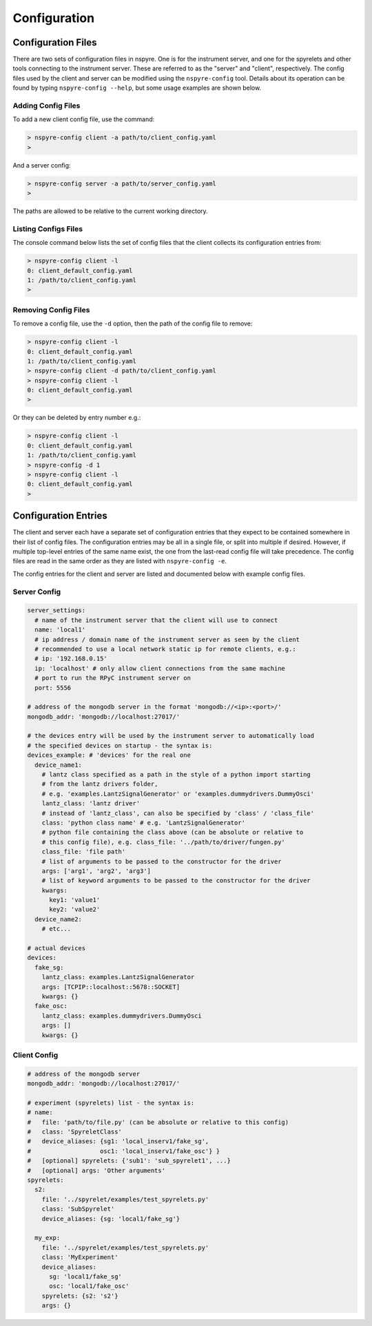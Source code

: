 #############
Configuration
#############

Configuration Files
===================

There are two sets of configuration files in nspyre. One is for the instrument 
server, and one for the spyrelets and other tools connecting to the instrument 
server. These are referred to as the "server" and "client", respectively. The config files used by the client and server can be modified using the ``nspyre-config`` tool. Details about its operation can be found by typing 
``nspyre-config --help``, but some usage examples are shown below.

Adding Config Files
-------------------
To add a new client config file, use the command:

.. code-block:: console
   
   > nspyre-config client -a path/to/client_config.yaml
   >

And a server config:

.. code-block:: console
   
   > nspyre-config server -a path/to/server_config.yaml
   >

The paths are allowed to be relative to the current working directory.

Listing Configs Files
---------------------
The console command below lists the set of config files that the client collects its configuration entries from:

.. code-block:: console

   > nspyre-config client -l
   0: client_default_config.yaml
   1: /path/to/client_config.yaml
   >

Removing Config Files
---------------------
To remove a config file, use the ``-d`` option, then the path of the config file to remove:

.. code-block:: console

   > nspyre-config client -l
   0: client_default_config.yaml
   1: /path/to/client_config.yaml
   > nspyre-config client -d path/to/client_config.yaml
   > nspyre-config client -l  
   0: client_default_config.yaml
   >

Or they can be deleted by entry number e.g.:

.. code-block:: console

   > nspyre-config client -l
   0: client_default_config.yaml
   1: /path/to/client_config.yaml
   > nspyre-config -d 1
   > nspyre-config client -l  
   0: client_default_config.yaml
   >

Configuration Entries
=====================

The client and server each have a separate set of configuration entries that they expect to be contained somewhere in their list of config files. The configuration entries may be all in a single file, or split into multiple if desired. However, if multiple top-level entries of the same name exist, the one from the last-read config file will take precedence. The config files are read in the same order as they are listed with ``nspyre-config -e``.

The config entries for the client and server are listed and documented below with example config files.

Server Config
-------------

.. code-block:: yaml

   server_settings:
     # name of the instrument server that the client will use to connect
     name: 'local1'
     # ip address / domain name of the instrument server as seen by the client
     # recommended to use a local network static ip for remote clients, e.g.:
     # ip: '192.168.0.15'
     ip: 'localhost' # only allow client connections from the same machine
     # port to run the RPyC instrument server on
     port: 5556
   
   # address of the mongodb server in the format 'mongodb://<ip>:<port>/'
   mongodb_addr: 'mongodb://localhost:27017/'
   
   # the devices entry will be used by the instrument server to automatically load
   # the specified devices on startup - the syntax is:
   devices_example: # 'devices' for the real one
     device_name1:
       # lantz class specified as a path in the style of a python import starting
       # from the lantz drivers folder,
       # e.g. 'examples.LantzSignalGenerator' or 'examples.dummydrivers.DummyOsci'
       lantz_class: 'lantz driver'
       # instead of 'lantz_class', can also be specified by 'class' / 'class_file'
       class: 'python class name' # e.g. 'LantzSignalGenerator'
       # python file containing the class above (can be absolute or relative to
       # this config file), e.g. class_file: '../path/to/driver/fungen.py'
       class_file: 'file path'
       # list of arguments to be passed to the constructor for the driver
       args: ['arg1', 'arg2', 'arg3']
       # list of keyword arguments to be passed to the constructor for the driver
       kwargs:
         key1: 'value1'
         key2: 'value2'
     device_name2:
       # etc...
   
   # actual devices
   devices:
     fake_sg:
       lantz_class: examples.LantzSignalGenerator
       args: [TCPIP::localhost::5678::SOCKET]
       kwargs: {}
     fake_osc:
       lantz_class: examples.dummydrivers.DummyOsci
       args: []
       kwargs: {}

Client Config
-------------

.. code-block:: yaml
   
   # address of the mongodb server
   mongodb_addr: 'mongodb://localhost:27017/'
   
   # experiment (spyrelets) list - the syntax is:
   # name:
   #   file: 'path/to/file.py' (can be absolute or relative to this config)
   #   class: 'SpyreletClass'
   #   device_aliases: {sg1: 'local_inserv1/fake_sg',
   #                   osc1: 'local_inserv1/fake_osc'} }
   #   [optional] spyrelets: {'sub1': 'sub_spyrelet1', ...}
   #   [optional] args: 'Other arguments'
   spyrelets:
     s2:
       file: '../spyrelet/examples/test_spyrelets.py'
       class: 'SubSpyrelet'
       device_aliases: {sg: 'local1/fake_sg'}
   
     my_exp:
       file: '../spyrelet/examples/test_spyrelets.py'
       class: 'MyExperiment'
       device_aliases:
         sg: 'local1/fake_sg'
         osc: 'local1/fake_osc'
       spyrelets: {s2: 's2'}
       args: {}
